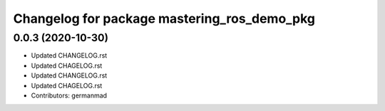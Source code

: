 ^^^^^^^^^^^^^^^^^^^^^^^^^^^^^^^^^^^^^^^^^^^^
Changelog for package mastering_ros_demo_pkg
^^^^^^^^^^^^^^^^^^^^^^^^^^^^^^^^^^^^^^^^^^^^

0.0.3 (2020-10-30)
------------------
* Updated CHANGELOG.rst
* Updated CHAGELOG.rst
* Updated CHANGELOG.rst
* Updated CHAGELOG.rst
* Contributors: germanmad
